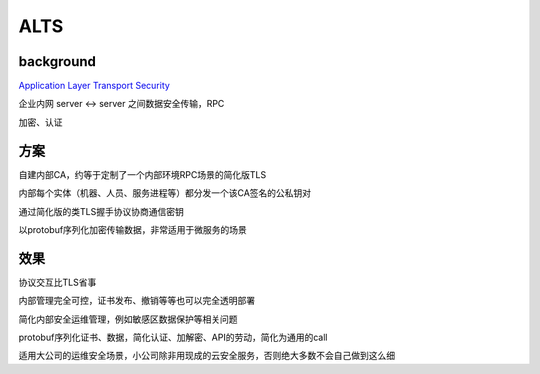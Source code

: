 ALTS
#######

background
==========================================================

`Application Layer Transport Security <https://cloud.google.com/security/encryption-in-transit/application-layer-transport-security/>`_

企业内网 server <-> server 之间数据安全传输，RPC

加密、认证

方案
==========================================================

自建内部CA，约等于定制了一个内部环境RPC场景的简化版TLS

内部每个实体（机器、人员、服务进程等）都分发一个该CA签名的公私钥对

通过简化版的类TLS握手协议协商通信密钥

以protobuf序列化加密传输数据，非常适用于微服务的场景

效果
==========================================================

协议交互比TLS省事

内部管理完全可控，证书发布、撤销等等也可以完全透明部署

简化内部安全运维管理，例如敏感区数据保护等相关问题

protobuf序列化证书、数据，简化认证、加解密、API的劳动，简化为通用的call

适用大公司的运维安全场景，小公司除非用现成的云安全服务，否则绝大多数不会自己做到这么细
